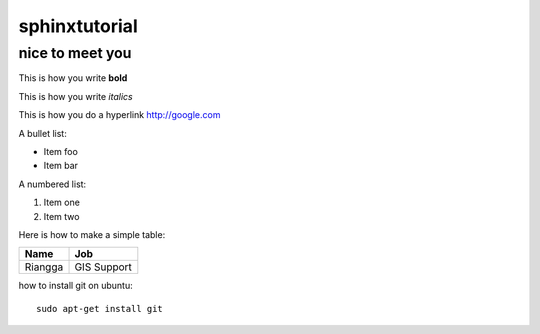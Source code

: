 sphinxtutorial
==============

nice to meet you
----------------

This is how you write **bold**

This is how you write *italics*

This is how you do a hyperlink http://google.com

A bullet list:

* Item foo
* Item bar

A numbered list:

#. Item one 
#. Item two

Here is how to make a simple table:

+---------------+--------------+
| **Name**      |  **Job**     |
+---------------+--------------+
|  Riangga      |  GIS Support |
+---------------+--------------+

how to install git on ubuntu::
    
    sudo apt-get install git
